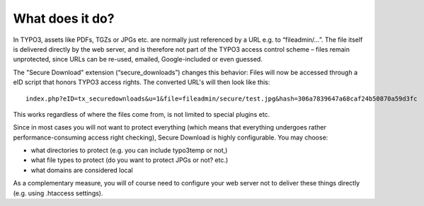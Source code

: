 ﻿.. include:: Includes.txt


What does it do?
================

In TYPO3, assets like PDFs, TGZs or JPGs etc. are normally just referenced by a URL e.g. to “fileadmin/...”. The file itself is delivered directly by the web server, and is therefore not part of the TYPO3 access control scheme – files remain unprotected, since URLs can be re-used, emailed, Google-included or even guessed.

The "Secure Download" extension (“secure_downloads”) changes this behavior: Files will now be accessed through a eID script that honors TYPO3 access rights. The converted URL's will then look like this:

::

	index.php?eID=tx_securedownloads&u=1&file=fileadmin/secure/test.jpg&hash=306a7839647a68caf24b50870a59d3fc

This works regardless of where the files come from, is not limited to special plugins etc.

Since in most cases you will not want to protect everything (which means that everything undergoes rather performance-consuming  access right checking), Secure Download is highly configurable. You may choose:

* what directories to protect (e.g. you can include typo3temp or not,)
* what file types to protect (do you want to protect JPGs or not? etc.)
* what domains are considered local

As a complementary measure, you will of course need to configure your web server not to deliver these things directly (e.g. using .htaccess settings).
